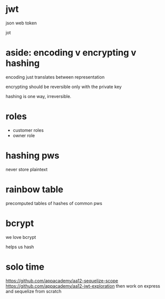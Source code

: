 * jwt
json web token

jot

* aside: encoding v encrypting v hashing
encoding just translates between representation

encrypting should be reversible only with the private key

hashing is one way, irreversible.

* roles
  + customer roles
  + owner role
* hashing pws
never store plaintext

* rainbow table
precomputed tables of hashes of common pws

* bcrypt
we love bcrypt

helps us hash

* solo time
  https://github.com/appacademy/aa12-sequelize-scope
  https://github.com/appacademy/aa12-jwt-exploration
  then work on express and sequelize from scratch
